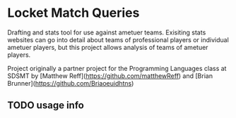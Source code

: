 * Locket Match Queries
Drafting and stats tool for use against ametuer teams. Exisiting stats websites can go into detail about teams of professional players or individual ametuer players, but this project allows analysis of teams of ametuer players.

Project originally a partner project for the Programming Languages class at SDSMT by [Matthew Reff](https://github.com/matthewReff) and [Brian Brunner](https://github.com/Briaoeuidhtns)

** TODO usage info
